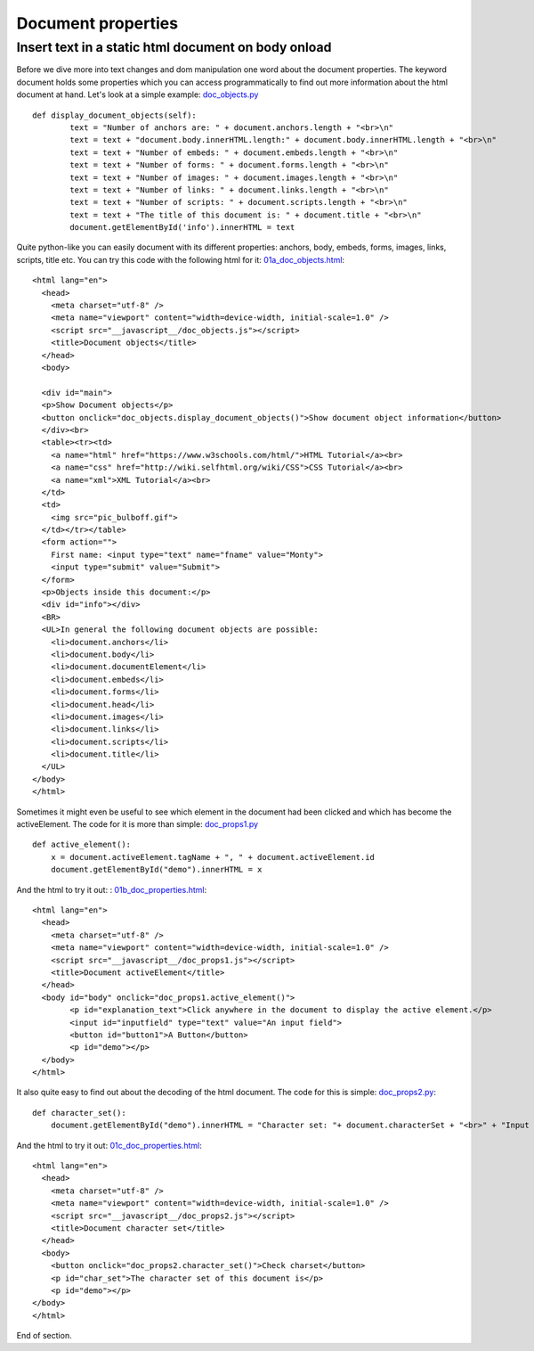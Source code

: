 
===================
Document properties
===================

Insert text in a static html document on body onload
^^^^^^^^^^^^^^^^^^^^^^^^^^^^^^^^^^^^^^^^^^^^^^^^^^^^

Before we dive more into text changes and dom manipulation one word about
the document properties. The keyword document holds some properties which you
can access programmatically to find out more information about the html document at hand.
Let's look at a simple example: `doc_objects.py <doc_objects.py>`_ ::

	def display_document_objects(self):
		text = "Number of anchors are: " + document.anchors.length + "<br>\n"
		text = text + "document.body.innerHTML.length:" + document.body.innerHTML.length + "<br>\n"
		text = text + "Number of embeds: " + document.embeds.length + "<br>\n"
		text = text + "Number of forms: " + document.forms.length + "<br>\n"
		text = text + "Number of images: " + document.images.length + "<br>\n"
		text = text + "Number of links: " + document.links.length + "<br>\n"
		text = text + "Number of scripts: " + document.scripts.length + "<br>\n"
		text = text + "The title of this document is: " + document.title + "<br>\n"
		document.getElementById('info').innerHTML = text

Quite python-like you can easily document with its different properties: anchors, body,
embeds, forms, images, links, scripts, title etc. You can try this code with the following
html for it: `01a_doc_objects.html <01a_doc_objects.html>`_: ::

	<html lang="en">
	  <head>
	    <meta charset="utf-8" />
	    <meta name="viewport" content="width=device-width, initial-scale=1.0" />
	    <script src="__javascript__/doc_objects.js"></script>
	    <title>Document objects</title>
	  </head>
	  <body>

	  <div id="main">
	  <p>Show Document objects</p>
	  <button onclick="doc_objects.display_document_objects()">Show document object information</button>
	  </div><br>
	  <table><tr><td>
	    <a name="html" href="https://www.w3schools.com/html/">HTML Tutorial</a><br>
	    <a name="css" href="http://wiki.selfhtml.org/wiki/CSS">CSS Tutorial</a><br>
	    <a name="xml">XML Tutorial</a><br>
	  </td>
	  <td>
	    <img src="pic_bulboff.gif">
	  </td></tr></table>
	  <form action="">
	    First name: <input type="text" name="fname" value="Monty">
	    <input type="submit" value="Submit">
	  </form> 
	  <p>Objects inside this document:</p>
	  <div id="info"></div>
	  <BR>
	  <UL>In general the following document objects are possible:
	    <li>document.anchors</li>
	    <li>document.body</li>
	    <li>document.documentElement</li>
	    <li>document.embeds</li>
	    <li>document.forms</li>
	    <li>document.head</li>
	    <li>document.images</li>
	    <li>document.links</li>
	    <li>document.scripts</li>
	    <li>document.title</li>
	  </UL>
	</body>
	</html>

Sometimes it might even be useful to see which element in the document had been clicked
and which has become the activeElement. The code for it is more than simple: `doc_props1.py <doc_props1.py>`_ ::

	def active_element():
	    x = document.activeElement.tagName + ", " + document.activeElement.id
	    document.getElementById("demo").innerHTML = x

And the html to try it out: : `01b_doc_properties.html <01b_doc_properties.html>`_: ::

	<html lang="en">
	  <head>
	    <meta charset="utf-8" />
	    <meta name="viewport" content="width=device-width, initial-scale=1.0" />
	    <script src="__javascript__/doc_props1.js"></script>
	    <title>Document activeElement</title>
	  </head>
	  <body id="body" onclick="doc_props1.active_element()">
		<p id="explanation_text">Click anywhere in the document to display the active element.</p>
		<input id="inputfield" type="text" value="An input field">
		<button id="button1">A Button</button>
		<p id="demo"></p>
	  </body>
	</html>

It also quite easy to find out about the decoding of the html document. The code for this is simple: `doc_props2.py <doc_props2.py>`_::
	
	def character_set():
	    document.getElementById("demo").innerHTML = "Character set: "+ document.characterSet + "<br>" + "Input decoding: " + document.inputEncoding

And the html to try it out: `01c_doc_properties.html <01c_doc_properties.html>`_: ::

	<html lang="en">
	  <head>
	    <meta charset="utf-8" />
	    <meta name="viewport" content="width=device-width, initial-scale=1.0" />
	    <script src="__javascript__/doc_props2.js"></script>
	    <title>Document character set</title>
	  </head>
	  <body>
	    <button onclick="doc_props2.character_set()">Check charset</button>
	    <p id="char_set">The character set of this document is</p>
	    <p id="demo"></p>
	</body>
	</html>

End of section.
